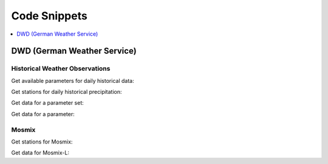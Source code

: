 Code Snippets
*************

.. contents::
    :local:
    :depth: 1

DWD (German Weather Service)
============================

Historical Weather Observations
-------------------------------

Get available parameters for daily historical data:

.. ipython:: python

    from wetterdienst.dwd.observations import DwdObservationMetadata, DwdObservationResolution, DwdObservationPeriod

    observations_meta = DwdObservationMetadata(
        resolution=DwdObservationResolution.DAILY,
        period=DwdObservationPeriod.HISTORICAL
    )

    # Available parameter sets
    print(
        observations_meta.discover_parameter_sets()
    )

    # Available individual parameters
    print(
        observations_meta.discover_parameters()
    )

Get stations for daily historical precipitation:

.. ipython:: python

    from wetterdienst.dwd.observations import DwdObservationRequest, DwdObservationDataset, DwdObservationResolution, DwdObservationPeriod

    stations = DwdObservationRequest(
        parameter=DwdObservationDataset.PRECIPITATION_MORE,
        resolution=DwdObservationResolution.DAILY,
        period=DwdObservationPeriod.HISTORICAL
    )

    print(stations.all().df.head())



Get data for a parameter set:

.. ipython:: python

    from wetterdienst.dwd.observations import DwdObservationRequest, DwdObservationDataset, DwdObservationResolution, DwdObservationPeriod

    stations = DwdObservationRequest(
        parameter=DwdObservationDataset.PRECIPITATION_MORE,
        resolution=DwdObservationResolution.DAILY,
        period=DwdObservationPeriod.HISTORICAL
    )

    print(next(stations.all().values.query()))

Get data for a parameter:

.. ipython:: python

    from wetterdienst.dwd.observations import DwdObservationRequest, DwdObservationParameter, DwdObservationResolution, DwdObservationPeriod

    observation_data = DwdObservationRequest(
        parameter=DwdObservationParameter.DAILY.PRECIPITATION_HEIGHT,
        resolution=DwdObservationResolution.DAILY,
        period=DwdObservationPeriod.HISTORICAL
    )

    print(next(stations.all().values.query()))

Mosmix
------

Get stations for Mosmix:

.. ipython:: python

    from wetterdienst.dwd.forecasts import DwdMosmixRequest, DwdMosmixType

    stations = DwdMosmixRequest(mosmix_type=DwdMosmixType.LARGE)

    print(stations.all().df.head())

Get data for Mosmix-L:

.. ipython:: python

    from wetterdienst.dwd.forecasts import DwdMosmixRequest, DwdMosmixType

    stations = DwdMosmixRequest(
        mosmix_type=DwdMosmixType.LARGE
    ).filter(station_id=["01001", "01008"])

    print(stations.values.all().df.head())
